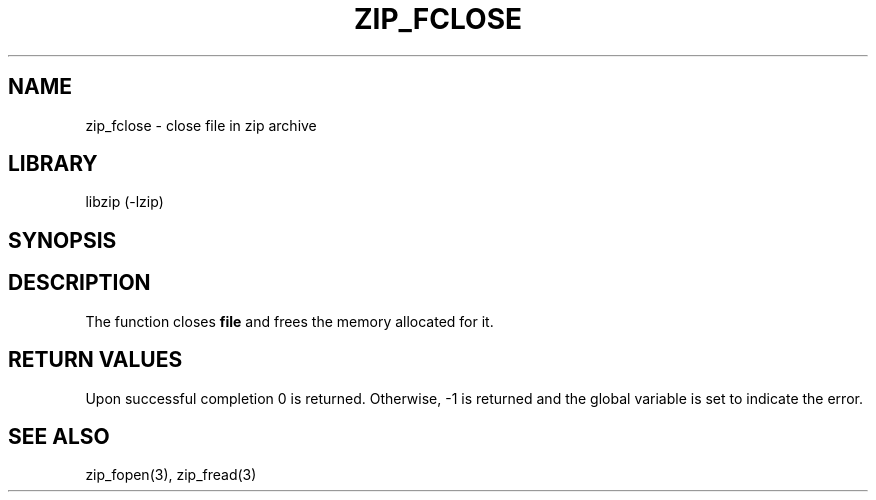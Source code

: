 .\" Converted with mdoc2man 0.2
.\" from NiH: zip_fclose.mdoc,v 1.3 2003/10/03 23:40:00 wiz Exp 
.\" $NiH: zip_fclose.mdoc,v 1.3 2003/10/03 23:40:00 wiz Exp $
.\"
.\" zip_fclose.mdoc \-- close file in zip archive
.\" Copyright (C) 2003 Dieter Baron and Thomas Klausner
.\"
.\" This file is part of libzip, a library to manipulate ZIP archives.
.\" The authors can be contacted at <nih@giga.or.at>
.\"
.\" Redistribution and use in source and binary forms, with or without
.\" modification, are permitted provided that the following conditions
.\" are met:
.\" 1. Redistributions of source code must retain the above copyright
.\"    notice, this list of conditions and the following disclaimer.
.\" 2. Redistributions in binary form must reproduce the above copyright
.\"    notice, this list of conditions and the following disclaimer in
.\"    the documentation and/or other materials provided with the
.\"    distribution.
.\" 3. The names of the authors may not be used to endorse or promote
.\"    products derived from this software without specific prior
.\"    written permission.
.\"
.\" THIS SOFTWARE IS PROVIDED BY THE AUTHORS ``AS IS'' AND ANY EXPRESS
.\" OR IMPLIED WARRANTIES, INCLUDING, BUT NOT LIMITED TO, THE IMPLIED
.\" WARRANTIES OF MERCHANTABILITY AND FITNESS FOR A PARTICULAR PURPOSE
.\" ARE DISCLAIMED.  IN NO EVENT SHALL THE AUTHORS BE LIABLE FOR ANY
.\" DIRECT, INDIRECT, INCIDENTAL, SPECIAL, EXEMPLARY, OR CONSEQUENTIAL
.\" DAMAGES (INCLUDING, BUT NOT LIMITED TO, PROCUREMENT OF SUBSTITUTE
.\" GOODS OR SERVICES; LOSS OF USE, DATA, OR PROFITS; OR BUSINESS
.\" INTERRUPTION) HOWEVER CAUSED AND ON ANY THEORY OF LIABILITY, WHETHER
.\" IN CONTRACT, STRICT LIABILITY, OR TORT (INCLUDING NEGLIGENCE OR
.\" OTHERWISE) ARISING IN ANY WAY OUT OF THE USE OF THIS SOFTWARE, EVEN
.\" IF ADVISED OF THE POSSIBILITY OF SUCH DAMAGE.
.\"
.TH ZIP_FCLOSE 3 "October 3, 2003" NiH
.SH "NAME"
zip_fclose \- close file in zip archive
.SH "LIBRARY"
libzip (-lzip)
.SH "SYNOPSIS"
.In zip.h
.Ft int
.Fn zip_fclose "struct zip_file *file"
.SH "DESCRIPTION"
The
.Fn zip_fclose
function closes
\fBfile\fR
and frees the memory allocated for it.
.SH "RETURN VALUES"
Upon successful completion 0 is returned.
Otherwise, \-1 is returned and the global variable
.Va zip_err
is set to indicate the error.
.\".SH "ERRORS"
.\" XXX: the code needs checking.
.SH "SEE ALSO"
zip_fopen(3),
zip_fread(3)
